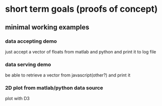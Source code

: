 * short term goals (proofs of concept)
** minimal working examples
*** data accepting demo
    just accept a vector of floats from matlab and python and print it
    to log file
*** data serving demo
    be able to retrieve a vector from javascript(other?) and print it
*** 2D plot from matlab/python data source
    plot with D3
